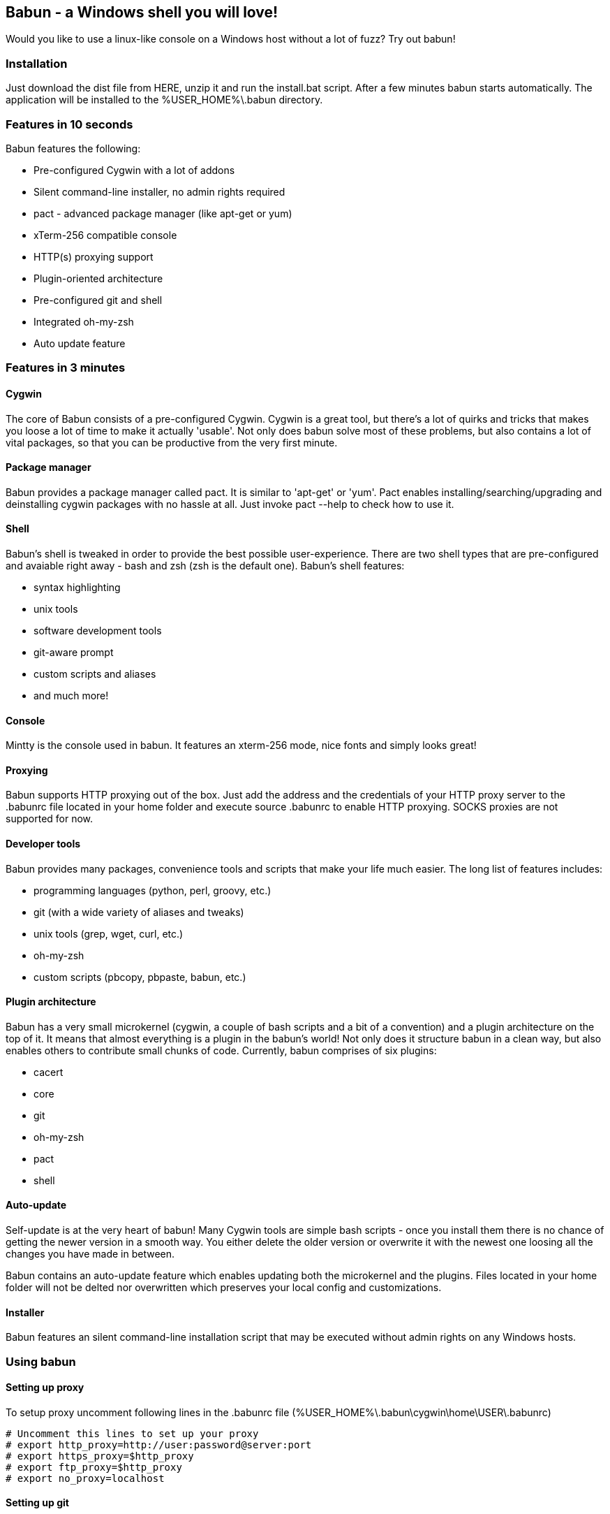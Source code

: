== Babun - a Windows shell you will love!

Would you like to use a linux-like console on a Windows host without a lot of fuzz? Try out babun!

=== Installation

Just download the dist file from HERE, unzip it and run the install.bat script. After a few minutes babun starts automatically.
The application will be installed to the +%USER_HOME%\.babun+ directory.

=== Features in 10 seconds

Babun features the following:

* Pre-configured Cygwin with a lot of addons
* Silent command-line installer, no admin rights required
* pact - advanced package manager (like apt-get or yum)
* xTerm-256 compatible console
* HTTP(s) proxying support
* Plugin-oriented architecture
* Pre-configured git and shell
* Integrated oh-my-zsh
* Auto update feature

=== Features in 3 minutes

==== Cygwin

The core of Babun consists of a pre-configured Cygwin. Cygwin is a great tool, but there's a lot of quirks and tricks that makes you loose a lot of time to make it actually 'usable'. Not only does babun solve most of these problems, but also contains a lot of vital packages, so that you can be productive from the very first minute. 

==== Package manager

Babun provides a package manager called +pact+. It is similar to 'apt-get' or 'yum'. Pact enables installing/searching/upgrading and deinstalling cygwin packages with no hassle at all. Just invoke +pact --help+ to check how to use it.

==== Shell

Babun's shell is tweaked in order to provide the best possible user-experience. There are two shell types that are pre-configured and avaiable right away - bash and zsh (zsh is the default one). Babun's shell features:

* syntax highlighting
* unix tools
* software development tools
* git-aware prompt 
* custom scripts and aliases
* and much more!

==== Console

Mintty is the console used in babun. It features an +xterm-256+ mode, nice fonts and simply looks great!

==== Proxying

Babun supports HTTP proxying out of the box. Just add the address and the credentials of your HTTP proxy server to the +.babunrc+ file located in your home folder and execute +source .babunrc+ to enable HTTP proxying. SOCKS proxies are not supported for now.

==== Developer tools

Babun provides many packages, convenience tools and scripts that make your life much easier. The long list of features includes:

* programming languages (python, perl, groovy, etc.)
* git (with a wide variety of aliases and tweaks)
* unix tools (grep, wget, curl, etc.)
* oh-my-zsh
* custom scripts (pbcopy, pbpaste, babun, etc.)

==== Plugin architecture

Babun has a very small microkernel (cygwin, a couple of bash scripts and a bit of a convention) and a plugin architecture on the top of it. It means that almost everything is a plugin in the babun's world! Not only does it structure babun in a clean way, but also enables others to contribute small chunks of code. Currently, babun comprises of six plugins:

* cacert
* core
* git
* oh-my-zsh
* pact
* shell

==== Auto-update

Self-update is at the very heart of babun! Many Cygwin tools are simple bash scripts - once you install them there is no chance of getting the newer version in a smooth way. You either delete the older version or overwrite it with the newest one loosing all the changes you have made in between.

Babun contains an auto-update feature which enables updating both the microkernel and the plugins. Files located in your home folder will not be delted nor overwritten which preserves your local config and customizations.

==== Installer

Babun features an silent command-line installation script that may be executed without admin rights on any Windows hosts.

=== Using babun

==== Setting up proxy
To setup proxy uncomment following lines in the +.babunrc+ file +(%USER_HOME%\.babun\cygwin\home\USER\.babunrc)+
----
# Uncomment this lines to set up your proxy
# export http_proxy=http://user:password@server:port
# export https_proxy=$http_proxy
# export ftp_proxy=$http_proxy
# export no_proxy=localhost
----

==== Setting up git
Babun has a pre-configured git. The only thing you should do after the installation is to add your name and email to the git config:
----
git config --global user.name "your name"
git config --global user.email "your@email.com"
----

There's a lot of great git aliases provided by the git plugin:
----
gitalias['alias.cp']='cherry-pick'
gitalias['alias.st']='status -sb'
gitalias['alias.cl']='clone'
gitalias['alias.ci']='commit'
gitalias['alias.co']='checkout'
gitalias['alias.br']='branch'
gitalias['alias.dc']='diff --cached'
gitalias['alias.lg']="log --graph --pretty=format:'%Cred%h%Creset -%C(yellow)%d%Creset %s %Cgreen(%cr) %Cblue<%an>%Creset' --abbrev-commit --date=relative --all"
gitalias['alias.last']='git log -1 --stat'
gitalias['alias.unstage']='reset HEAD --'
----

==== Installing and removing packages
Babun is shipped with +pact+ - a Linux like package manager. It uses the cygwin repository for downloading packages:
----
{ ~ } » pact install arj                                                                      ~ 
Working directory is /setup
Mirror is http://mirrors.kernel.org/sourceware/cygwin/
setup.ini taken from the cache

Installing arj
Found package arj
--2014-03-30 19:34:38--  http://mirrors.kernel.org/sourceware/cygwin//x86/release/arj/arj-3.10.22-1.tar.bz2
Resolving mirrors.kernel.org (mirrors.kernel.org)... 149.20.20.135, 149.20.4.71, 2001:4f8:1:10:0:1994:3:14, ...
Connecting to mirrors.kernel.org (mirrors.kernel.org)|149.20.20.135|:80... connected.
HTTP request sent, awaiting response... 200 OK
Length: 189944 (185K) [application/x-bzip2]
Saving to: `arj-3.10.22-1.tar.bz2'

100%[==========================================================>] 189,944      193K/s   in 1.0s

2014-03-30 19:34:39 (193 KB/s) - `arj-3.10.22-1.tar.bz2' saved [189944/189944]

Unpacking...
Package arj installed
----

Here's the list of all pact's features:
----
{ ~ }  » pact --help                                                                         ~
pact: Installs and removes Cygwin packages.

Usage:
  "pact install <package names>" to install packages
  "pact remove <package names>" to remove packages
  "pact update" to update setup.ini
  "pact show" to show installed packages
  "pact find <patterns>" to find packages matching patterns
  "pact describe <patterns>" to describe packages matching patterns
  "pact packageof <commands or files>" to locate parent packages
Options:
  --mirror, -m <url> : set mirror
  --update, -u       : force update setup.ini from mirror
  --help
  --version
----

==== Changing the default shell
The zsh (with .oh-my-zsh) is the default babun's shell.

Executing the following command will output your default shell:
----
{ ~ } » babun shell                                                                          ~ 
/bin/zsh
----

In order to change your default shell execute:
----
{ ~ } » babun shell /bin/bash                                                                ~ 
/bin/zsh
/bin/bash
----
The output contains two lines: the previous default shell and the new default shell

==== Checking the configuration

Execute the following command the check the configuration:
----
{ ~ } » babun check                                                                          ~ 
Executing babun check
Prompt speed      [OK]
Connection check  [OK]
Update check      [OK]
----

It will check if there are problems with the speed of the git prompt, if there's access to the Internet or finally if you are running the newest version of babun.

The command will output hints if problems occur:
----
{ ~ } » babun check                                                                          ~ 
Executing babun check
Prompt speed      [SLOW]
Hint: your prompt is very slow. Check the installed 'BLODA' software.
Connection check  [OK]
Update check      [OK]
----

On each startup, but only every 24 hours, babun will execute this check automatically. You can disable the automatic check in the ~/.babunrc file.

==== Tweaking the configuration

You can tweak some config options in the ~/.babunrc file. Here's the full list of variables that may be modified:
----
# JVM options
export JAVA_OPTS="-Xms128m -Xmx256m"

# Modify these lines to set your locale
export LANG="en_US.UTF-8"
export LC_CTYPE="en_US.UTF-8"
export LC_ALL="en_US.UTF-8"

# Uncomment these lines to the set your machine's default locale (and comment out the UTF-8 ones)
# export LANG=$(locale -uU)
# export LC_CTYPE=$(locale -uU)
# export LC_ALL=$(locale -uU)

# Uncomment this to disable daily auto-update & proxy checks on startup (not recommended!)
# export DISABLE_CHECK_ON_STARTUP="true"

# Uncomment to increase/decrease the check connection timeout
# export CHECK_TIMEOUT_IN_SECS=4

# Uncomment this lines to set up your proxy
# export http_proxy=http://user:password@server:port
# export https_proxy=$http_proxy
# export ftp_proxy=$http_proxy
# export no_proxy=localhost
----

==== Updating babun

To update babun to the newest version execute:
----
babun update
----
Please note that your local configuration files will not be overwritten. 


== Development

=== Project structure

The project consists of four main modules.

==== babun-packages

The main goal of the babun-packages module is to download the cygwin packages listed in the +conf/cygwin.x86.packages+ file.
The abovementioned packages will be downloaded together with the whole dependency tree. Repositories which the packages are downloaded from are listed in the +conf/cygwin.repositories+ file. At the beginning the first repository is taken, if a package is not available in this repo the second repo is used, etc. The process continues untill all packages have been downloaded. 

All downloaded packages are stored in the +target/babun-packages+ folder.

==== babun-cygwin

The main goal of the babun-cygwin module is to download and invoke the native cygwin.exe installer. The packages downloaded by the babun-packages module are used as the input - all of them will be installed in the offline cygwin installation. 

It is not trivial to install and zip a local instance of Cygwin - there are problems with the symlinks as the symlink-file-flags are lost during the compresion process. Babun can work it around though. At first, just after the installaion, the +symlinks_find.sh+ script is invoked in order to store the list of all cygwin's symlinks. This file is delivered in the babun's core. Then, after babun is installed from the zip file on the user's host the +symlinks_repair.sh+ script is invoked - it will correct all the broken symlinks listed in the abovementioned file.

Preinstalled cygwin is located in the +target/babun-cygwin+ folder.

==== babun-core

The main goal of the babun-core module is to install babun's core along with all the plugins. +install.sh+ script is invoked during the creation of the distribution package in order to preinstall the plugins. Whenver babun is installed on the user's host the +install_home.sh+ script is invoke in order to install the babun-related files to the cygwin-user's home folder.

Preinstalled cygwin with installed babun is located in the +target/babun-cygwin+ folder.

==== babun-dist

The main goal of the +babun-dist+ module is to zip the ready-made instance of babun and copy some installation scripts on the top.
After the build has finished babun zip distribution is ready!

Distribution package is located in the +target/babun-dist+ folder.

=== Building from source

The project is regularly build on Jenkins, on a slave node running Windows. The Windows OS is required to fully build the distribution package as one of the goals invokes the native Cygwin installer. The artifacts created by each module are cached in the target folder after a successful build. This mechanism is not intelligent to calculate the diffs so if you would like to fully rebuild a module make sure to invoke the +clean+ goal before the +package+ goal. For now it's not possible to invoke a build of a selective modules only. 

In order to build the dist package invoke:
----
groovy build.groovy package 
----

In order to clean the project target folder invoke:
----
groovy build.groovy clean 
----

In order to publish the release version to bintray invoke:
----
groovy build.groovy release
----
The release goal expects the following environment variables: +bintray_user+ and +bintray_secret+

=== Developing a plugin

Every plugins has to consist of two main files:

* install.sh - a file that will be invoke during the creation of the babun's distribution
* install_home.sh - a file that will be invoked during the installation of babun to the user's home folder 

Have a look at the pact plugin - it's a perfect example of a relatively small plugin.

==== install.sh

Its main responsibility is to install the plugin - for example to copy the plugin files to, e.g. +/usr/local/etc+ or +/usr/local/bin+ directories. install.sh script is also responsbile for preparing the user's home folder template. The template files have to be copied to the +/usr/local/babun/home/<plugin_name>+ folder.

install.sh will be invoked many times - on every plugin update if the plugin version is higher than the version of the installed plugin - thus it's logic has to work in an incremental way.

The script has to begin with the following statement:
----
source "$babun/source/babun-core/tools/plugins.sh"

# plugin descriptor
plugin_name=new_plugin_name
plugin_version=1
should_install_plugin
----

It will make sure to run the install.sh script only if a newer version of the plugin has been released.

==== install_home.sh

Its main responsbility is to configure the user's home folder with the plugin releated stuff, if necessarycopy. For example, it may copy the files from the +/usr/local/babun/home/<plugin_name>+ folder to the user's home folder.
It is also responsible for any other things that may be necessary during the user's home configuration process.

install_home.sh will be invoked many times - on every plugin update if the plugin version is higher than the version of the installed plugin - thus it's logic has to work in an incremental way.


=== Branches

TODO

=== Folder structure

TODO



=== Licence

The source code located in the babun's repository is published under the Apache License, Version 2.0, January 2004 if not stated otherwise. 

Since the distribution (zip) package contains the Cygwin's DLLs the distribution package is licensed under the GPLv3+ licence to satisfy the Cygwin's licensing terms (http://cygwin.com/licensing.html).

=== Supporters

Special thanks go to companies who provided free hosting! 

===== XCLOUD

http://xcloud.me/[XCLOUD.ME] provided a free OSX hosting (a free Mac MINI Server subscription). It works like a charm! Thank you!

image::http://ml.xcloud.me/wp-content/uploads/2012/06/Logo-Beta7.png["XCLOUD", link="http://xcloud.me/", window="_blank"]
"OSX Mavericks Server. The server for everyone in the cloud."

_XCLOUD is a trademark of Microsoft Corporation._

===== Windows Azure

http://www.azure.microsoft.com[Windows Azure] provided a free Windows Hosting (a free, renewable MSDN subscription). Everything was organised by @bureado. Thank you!

image::http://www.azure.microsoft.com/css/images/logo.png["Windows Azure", link="http://www.azure.microsoft.com", window="_blank"]

_Microsoft and Windows are registered trademarks of Microsoft Corporation in the United States of America and other countries. Windows Azure is a trademark of Microsoft Corporation._

=== Contribute

Babun is open source and driven by the community. There are many ways to contribute:

* Use it and tell us what you think
* Recommend it to your friends
* Submit a https://github.com/babun/babun/issues[feature request] or a https://github.com/babun/babun/issues[bug report]
* Fork it on https://github.com/babun/babun[github] and submit pull request

We are looking for new contributors, so if you fancy bash progamming and if you would like to contribute a patch or a code up a new plugin give us a shout!

Visit the http://babun.github.io/development/[development] section to find out how to create plugins and extensions.

=== Meet the team

https://twitter.com/tombujok

https://twitter.com/lukaszpielak

image::https://d2weczhvl823v0.cloudfront.net/reficio/babun/trend.png["Bitdeli Badge", link="https://bitdeli.com/free"]
